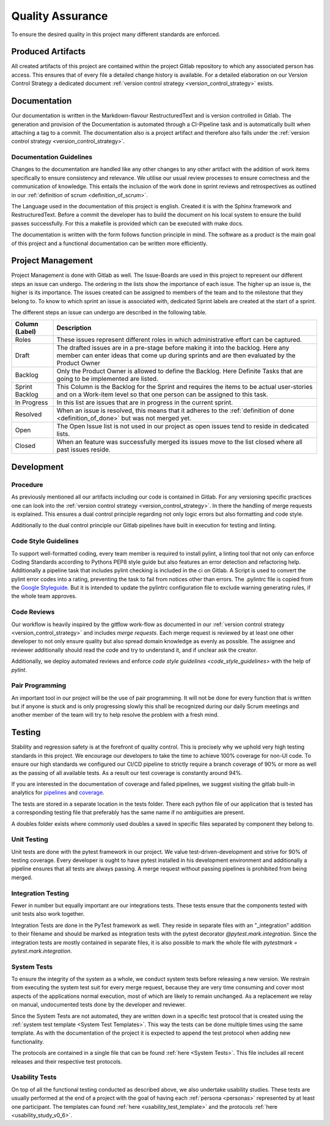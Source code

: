 .. _quality_assurance:

Quality Assurance
=================
To ensure the desired quality in this project many different standards are enforced.

Produced Artifacts
""""""""""""""""""
All created artifacts of this project are contained within the project Gitlab repository to which any associated person has access. This ensures that of every file a detailed change history is available. For a detailed elaboration on our Version Control Strategy a dedicated document :ref:`version control strategy <version_control_strategy>` exists.

Documentation
"""""""""""""
Our documentation is written in the Markdown-flavour RestructuredText and is version controlled in Gitlab. The generation and provision of the Documentation is automated through a CI-Pipeline task and is automatically built when attaching a tag to a commit. The documentation also is a project artifact and therefore also falls under the :ref:`version control strategy <version_control_strategy>`.

Documentation Guidelines
^^^^^^^^^^^^^^^^^^^^^^^^

Changes to the documentation are handled like any other changes to any other artifact with the addition of work items specifically to ensure consistency and relevance. We utilise our usual review processes to ensure correctness and the communication of knowledge. This entails the inclusion of the work done in sprint reviews and retrospectives as outlined in our :ref:`definition of scrum <definition_of_scrum>`.

The Language used in the documentation of this project is english. Created it is with the Sphinx framework and RestructuredText. Before a commit the developer has to build the document on his local system to ensure the build passes successfully. For this a makefile is provided which can be executed with make docs.

The documentation is written with the form follows function principle in mind. The software as a product is the main goal of this project and a functional documentation can be written more efficiently.

Project Management
""""""""""""""""""
Project Management is done with Gitlab as well. The Issue-Boards are used in this project to represent our different steps an issue can undergo. The ordering in the lists show the importance of each issue. The higher up an issue is, the higher is its importance. The issues created can be assigned to members of the team and to the milestone that they belong to. To know to which sprint an issue is associated with, dedicated Sprint labels are created at the start of a sprint.

The different steps an issue can undergo are described in the following table.

================  ====================
Column (Label)    Description
================  ====================
Roles             These issues represent different roles in which administrative effort can be captured.
Draft             The drafted issues are in a pre-stage before making it into the backlog. Here any member can enter ideas that come up during sprints and are then evaluated by the Product Owner
Backlog           Only the Product Owner is allowed to define the Backlog. Here Definite Tasks that are going to be implemented are listed.
Sprint Backlog    This Column is the Backlog for the Sprint and requires the items to be actual user-stories and on a Work-item level so that one person can be assigned to this task.
In Progress       In this list are issues that are in progress in the current sprint.
Resolved          When an issue is resolved, this means that it adheres to the :ref:`definition of done <definition_of_done>` but was not merged yet.
Open              The Open Issue list is not used in our project as open issues tend to reside in dedicated lists.
Closed            When an feature was successfully merged its issues move to the list closed where all past issues reside.
================  ====================

Development
"""""""""""
Procedure
^^^^^^^^^
As previously mentioned all our artifacts including our code is contained in Gitlab. For any versioning specific practices one can look into the :ref:`version control strategy <version_control_strategy>`. In there the handling of merge requests is explained. This ensures a dual control principle regarding not only logic errors but also formatting and code style.

Additionally to the dual control principle our Gitlab pipelines have built in execution for testing and linting.

.. _code_style_guidelines:

Code Style Guidelines
^^^^^^^^^^^^^^^^^^^^^
To support well-formatted coding, every team member is required to install pylint, a linting tool that not only can  enforce Coding Standards according to Pythons PEP8 style guide but also features an error detection and refactoring help. Additionally a pipeline task that includes pylint checking is included in the ci on Gitlab. A Script is used to convert the pylint error codes into a rating, preventing the task to fail from notices other than errors. The .pylintrc file is copied from the `Google Styleguide <https://github.com/google/styleguide/blob/gh-pages/pyguide.md>`_. But it is intended to update the pylintrc configuration file to exclude warning generating rules, if the whole team approves.

Code Reviews
^^^^^^^^^^^^

Our workflow is heavily inspired by the gitflow work-flow as documented in our :ref:`version control strategy <version_control_strategy>` and includes `merge requests`. Each merge request is reviewed by at least one other developer to not only ensure quality but also spread domain knowledge as evenly as possible. The assignee and reviewer additionally should read the code and try to understand it, and if unclear ask the creator.

Additionally, we deploy automated reviews and enforce `code style guidelines <code_style_guidelines>` with the help of `pylint`.


Pair Programming
^^^^^^^^^^^^^^^^
An important tool in our project will be the use of pair programming. It will not be done for every function that is written but if anyone is stuck and is only progressing slowly this shall be recognized during our daily Scrum meetings and another member of the team will try to help resolve the problem with a fresh mind.

Testing
"""""""

Stability and regression safety is at the forefront of quality control. This is precisely why we uphold very high testing standards in this project. We encourage our developers to take the time to achieve 100% coverage for non-UI code. To ensure our high standards we configured our CI/CD pipeline to strictly require a branch coverage of 90% or more as well as the passing of all available tests. As a result our test coverage is constantly around 94%. 

If you are interested in the documentation of coverage and failed pipelines, we suggest visiting the gitlab built-in analytics for `pipelines <https://gitlab.ost.ch/blackfennec/blackfennec/-/pipelines/charts>`_ and `coverage <https://gitlab.ost.ch/blackfennec/blackfennec/-/graphs/dev/charts>`_.

The tests are stored in a separate location in the tests folder. There each python file of our application that is tested has a corresponding testing file that preferably has the same name if no ambiguities are present.

A doubles folder exists where commonly used doubles a saved in specific files separated by component they belong to.

Unit Testing
^^^^^^^^^^^^
Unit tests are done with the pytest framework in our project. We value test-driven-development and strive for 90% of testing coverage. Every developer is ought to have pytest installed in his development environment and additionally a pipeline ensures that all tests are always passing. A merge request without passing pipelines is prohibited from being merged.

Integration Testing
^^^^^^^^^^^^^^^^^^^

Fewer in number but equally important are our integrations tests. These tests ensure that the components tested with unit tests also work together.

Integration Tests are done in the PyTest framework as well. They reside in separate files with an \"_integration\" addition to their filename and should be marked as integration tests with the pytest decorator `@pytest.mark.integration`. Since the integration tests are mostly contained in separate files, it is also possible to mark the whole file with `pytestmark = pytest.mark.integration`.

System Tests
^^^^^^^^^^^^
To ensure the integrity of the system as a whole, we conduct system tests before releasing a new version. We restrain from executing the system test suit for every merge request, because they are very time consuming and cover most aspects of the applications normal execution, most of which are likely to remain unchanged. As a replacement we relay on manual, undocumented tests done by the developer and reviewer.

Since the System Tests are not automated, they are written down in a specific test protocol that is created using the :ref:`system test template <System Test Templates>`. This way the tests can be done multiple times using the same template. As with the documentation of the project it is expected to append the test protocol when adding new functionality.

The protocols are contained in a single file that can be found :ref:`here <System Tests>`. This file includes all recent releases and their respective test protocols.

Usability Tests
^^^^^^^^^^^^^^^
On top of all the functional testing conducted as described above, we also undertake usability studies. These tests are usually performed at the end of a project with the goal of having each :ref:`persona <personas>` represented by at least one participant. The templates can found :ref:`here <usability_test_template>` and the protocols :ref:`here <usability_study_v0_6>`.
